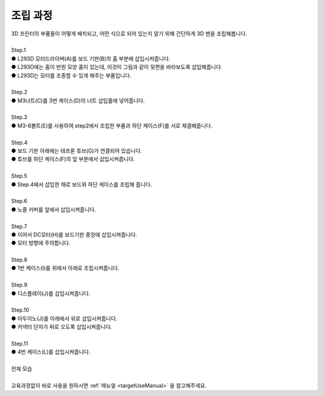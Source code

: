 조립 과정
+++++++++++++++++++

.. raw:: html

    <style> 
    .orangecircle {color:#ff5300; font-size:20px} 
    .blackcircle {color:black; font-size:20px} 
    .bluecircle {color:#3172f4; font-size:20px}
    .skybluecircle {color:#00FFFF; font-size:20px}
    .yellowcircle {color:#fbbc05; font-size:20px}
    .subtitle {color:black; font-weight:bold; font-size:28px}
    .blackbold {color:black; font-weight:bold;}
    .redbold {color:red; font-weight:bold;}
    </style>

.. role:: orangecircle
.. role:: blackcircle
.. role:: bluecircle
.. role:: skybluecircle
.. role:: yellowcircle
.. role:: subtitle
.. role:: blackbold
.. role:: redbold

| 3D 프린터의 부품들이 어떻게 배치되고, 어떤 식으로 되어 있는지 알기 위해 간단하게 3D 펜을 조립해봅니다.
|

| :subtitle:`Step.1`

.. image:: ../images/Lv1/Chapter_3/Step1.png
   :width: 800
   :align: center

| :orangecircle:`●` L293D 모터드라이버(A)를 보드 기판(B)의 홈 부분에 삽입시켜줍니다.
| :bluecircle:`●` L293D에는 홈이 반원 모양 홈이 있는데, 이것이 그림과 같이 뒷편을 바라보도록 삽입해줍니다.
| :blackcircle:`●` L293D는 모터를 조종할 수 있게 해주는 부품입니다.
|

| :subtitle:`Step.2`

.. image:: ../images/Lv1/Chapter_3/Step2.jpg
   :width: 800
   :align: center

| :orangecircle:`●` M3너트(C)를 3번 케이스(D)의 너트 삽입홀에 넣어줍니다.
|

| :subtitle:`Step.3`

.. image:: ../images/Lv1/Chapter_3/Step3.png
   :width: 800
   :align: center

| :orangecircle:`●` M3-6볼트(E)를 사용하여 step2에서 조립한 부품과 하단 케이스(F)를 서로 체결해줍니다.
|

| :subtitle:`Step.4`

.. image:: ../images/Lv1/Chapter_3/Step4.png
   :width: 800
   :align: center

| :orangecircle:`●` 보드 기판 아래에는 테프론 튜브(G)가 연결되어 있습니다.
| :bluecircle:`●` 튜브를 하단 케이스(F)의 앞 부분에서 삽입시켜줍니다.
|

| :subtitle:`Step.5`

.. image:: ../images/Lv1/Chapter_3/Step5.png
   :width: 800
   :align: center

.. image:: ../images/Lv1/Chapter_3/Case_Board_Assemble.gif
   :width: 600
   :align: center   

| :bluecircle:`●` Step.4에서 삽입한 채로 보드와 하단 케이스를 조립해 줍니다.
|

| :subtitle:`Step.6`

.. image:: ../images/Lv1/Chapter_3/Step6.png
   :width: 800
   :align: center

| :orangecircle:`●` 노즐 커버를 앞에서 삽입시켜줍니다.
|

| :subtitle:`Step.7`

.. image:: ../images/Lv1/Chapter_3/Step7.jpg
   :width: 800
   :align: center

| :bluecircle:`●` 이어서 DC모터(H)를 보드기판 중앙에 삽입시켜줍니다.
| :bluecircle:`●` 모터 방향에 주의합니다.
|

| :subtitle:`Step.8`

.. image:: ../images/Lv1/Chapter_3/Step8.jpg
   :width: 800
   :align: center

| :bluecircle:`●` 1번 케이스(I)를 위에서 아래로 조립시켜줍니다.
| 

| :subtitle:`Step.9`

.. image:: ../images/Lv1/Chapter_3/Step9.jpg
   :width: 800
   :align: center

| :bluecircle:`●` 디스플레이(J)를 삽입시켜줍니다.
| 

| :subtitle:`Step.10`

.. image:: ../images/Lv1/Chapter_3/Step10.jpg
   :width: 800
   :align: center

| :bluecircle:`●` 아두이노(J)를 아래에서 위로 삽입시켜줍니다.
| :orangecircle:`●` 커넥터 단자가 뒤로 오도록 삽입시켜줍니다.
|

| :subtitle:`Step.11`

.. image:: ../images/Lv1/Chapter_3/Step11.jpg
   :width: 800
   :align: center

| :bluecircle:`●` 4번 케이스(L)를 삽입시켜줍니다.
|

| :subtitle:`전체 모습`

.. image:: ../images/Lv1/Chapter_3/pull.jpg
   :width: 800
   :align: center

|
| 교육과정없이 바로 사용을 원하시면 :ref:`매뉴얼 <targetUseManual>` 을 참고해주세요.